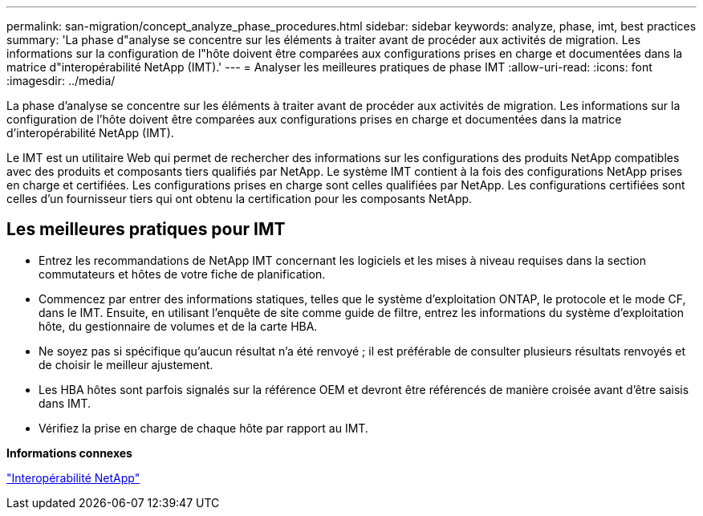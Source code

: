 ---
permalink: san-migration/concept_analyze_phase_procedures.html 
sidebar: sidebar 
keywords: analyze, phase, imt, best practices 
summary: 'La phase d"analyse se concentre sur les éléments à traiter avant de procéder aux activités de migration. Les informations sur la configuration de l"hôte doivent être comparées aux configurations prises en charge et documentées dans la matrice d"interopérabilité NetApp (IMT).' 
---
= Analyser les meilleures pratiques de phase IMT
:allow-uri-read: 
:icons: font
:imagesdir: ../media/


[role="lead"]
La phase d'analyse se concentre sur les éléments à traiter avant de procéder aux activités de migration. Les informations sur la configuration de l'hôte doivent être comparées aux configurations prises en charge et documentées dans la matrice d'interopérabilité NetApp (IMT).

Le IMT est un utilitaire Web qui permet de rechercher des informations sur les configurations des produits NetApp compatibles avec des produits et composants tiers qualifiés par NetApp. Le système IMT contient à la fois des configurations NetApp prises en charge et certifiées. Les configurations prises en charge sont celles qualifiées par NetApp. Les configurations certifiées sont celles d'un fournisseur tiers qui ont obtenu la certification pour les composants NetApp.



== Les meilleures pratiques pour IMT

* Entrez les recommandations de NetApp IMT concernant les logiciels et les mises à niveau requises dans la section commutateurs et hôtes de votre fiche de planification.
* Commencez par entrer des informations statiques, telles que le système d'exploitation ONTAP, le protocole et le mode CF, dans le IMT. Ensuite, en utilisant l'enquête de site comme guide de filtre, entrez les informations du système d'exploitation hôte, du gestionnaire de volumes et de la carte HBA.
* Ne soyez pas si spécifique qu'aucun résultat n'a été renvoyé ; il est préférable de consulter plusieurs résultats renvoyés et de choisir le meilleur ajustement.
* Les HBA hôtes sont parfois signalés sur la référence OEM et devront être référencés de manière croisée avant d'être saisis dans IMT.
* Vérifiez la prise en charge de chaque hôte par rapport au IMT.


*Informations connexes*

https://mysupport.netapp.com/NOW/products/interoperability["Interopérabilité NetApp"]
